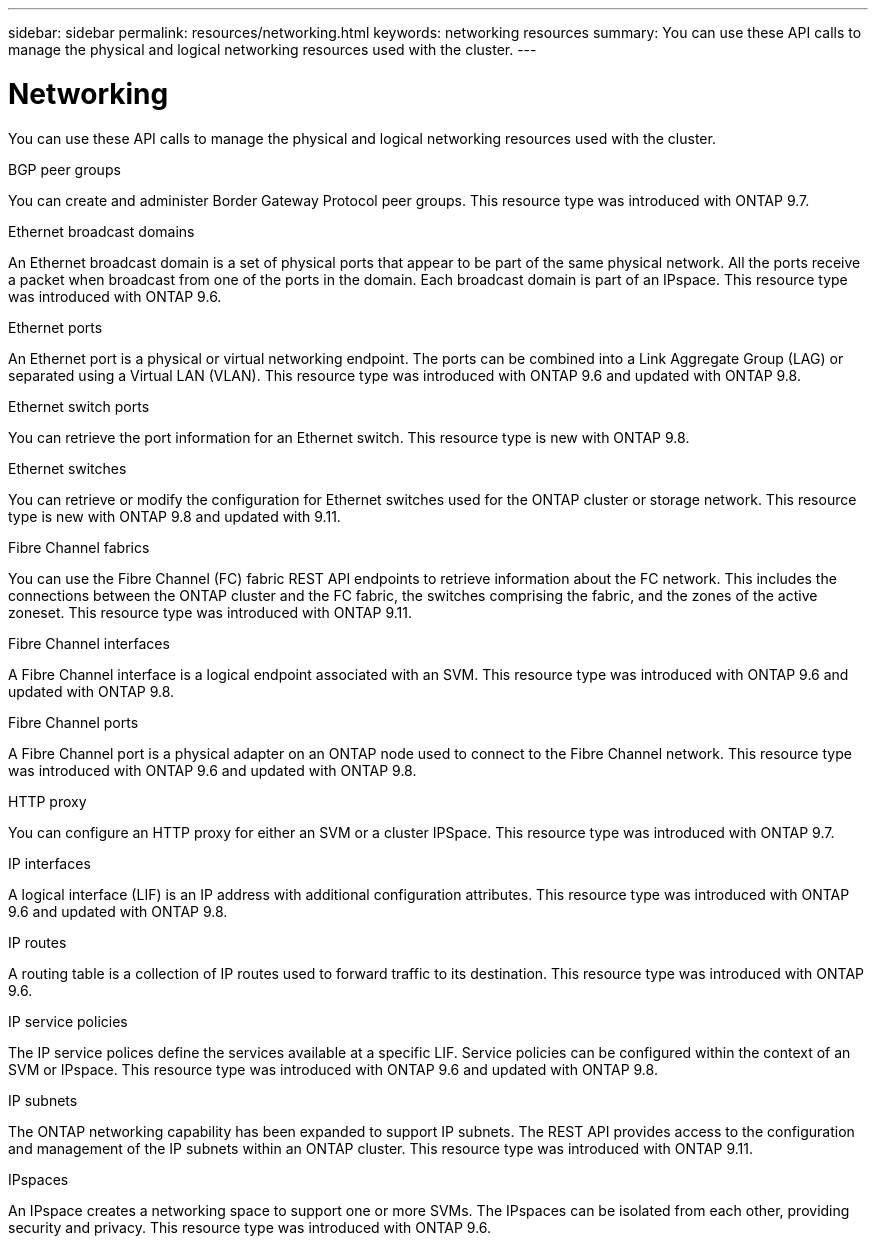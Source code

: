---
sidebar: sidebar
permalink: resources/networking.html
keywords: networking resources
summary: You can use these API calls to manage the physical and logical networking resources used with the cluster.
---

= Networking
:hardbreaks:
:nofooter:
:icons: font
:linkattrs:
:imagesdir: ../media/

[.lead]
You can use these API calls to manage the physical and logical networking resources used with the cluster.

.BGP peer groups

You can create and administer Border Gateway Protocol peer groups. This resource type was introduced with ONTAP 9.7.

.Ethernet broadcast domains

An Ethernet broadcast domain is a set of physical ports that appear to be part of the same physical network. All the ports receive a packet when broadcast from one of the ports in the domain. Each broadcast domain is part of an IPspace. This resource type was introduced with ONTAP 9.6.

.Ethernet ports

An Ethernet port is a physical or virtual networking endpoint. The ports can be combined into a Link Aggregate Group (LAG) or separated using a Virtual LAN (VLAN). This resource type was introduced with ONTAP 9.6 and updated with ONTAP 9.8.

.Ethernet switch ports

You can retrieve the port information for an Ethernet switch. This resource type is new with ONTAP 9.8.

.Ethernet switches

You can retrieve or modify the configuration for Ethernet switches used for the ONTAP cluster or storage network. This resource type is new with ONTAP 9.8 and updated with 9.11.

.Fibre Channel fabrics

You can use the Fibre Channel (FC) fabric REST API endpoints to retrieve information about the FC network. This includes the connections between the ONTAP cluster and the FC fabric, the switches comprising the fabric, and the zones of the active zoneset. This resource type was introduced with ONTAP 9.11.

.Fibre Channel interfaces

A Fibre Channel interface is a logical endpoint associated with an SVM. This resource type was introduced with ONTAP 9.6 and updated with ONTAP 9.8.

.Fibre Channel ports

A Fibre Channel port is a physical adapter on an ONTAP node used to connect to the Fibre Channel network. This resource type was introduced with ONTAP 9.6 and updated with ONTAP 9.8.

.HTTP proxy

You can configure an HTTP proxy for either an SVM or a cluster IPSpace. This resource type was introduced with ONTAP 9.7.

.IP interfaces

A logical interface (LIF) is an IP address with additional configuration attributes. This resource type was introduced with ONTAP 9.6 and updated with ONTAP 9.8.

.IP routes

A routing table is a collection of IP routes used to forward traffic to its destination. This resource type was introduced with ONTAP 9.6.

.IP service policies

The IP service polices define the services available at a specific LIF. Service policies can be configured within the context of an SVM or IPspace. This resource type was introduced with ONTAP 9.6 and updated with ONTAP 9.8.

.IP subnets

The ONTAP networking capability has been expanded to support IP subnets. The REST API provides access to the configuration and management of the IP subnets within an ONTAP cluster. This resource type was introduced with ONTAP 9.11.

.IPspaces

An IPspace creates a networking space to support one or more SVMs. The IPspaces can be isolated from each other, providing security and privacy. This resource type was introduced with ONTAP 9.6.
